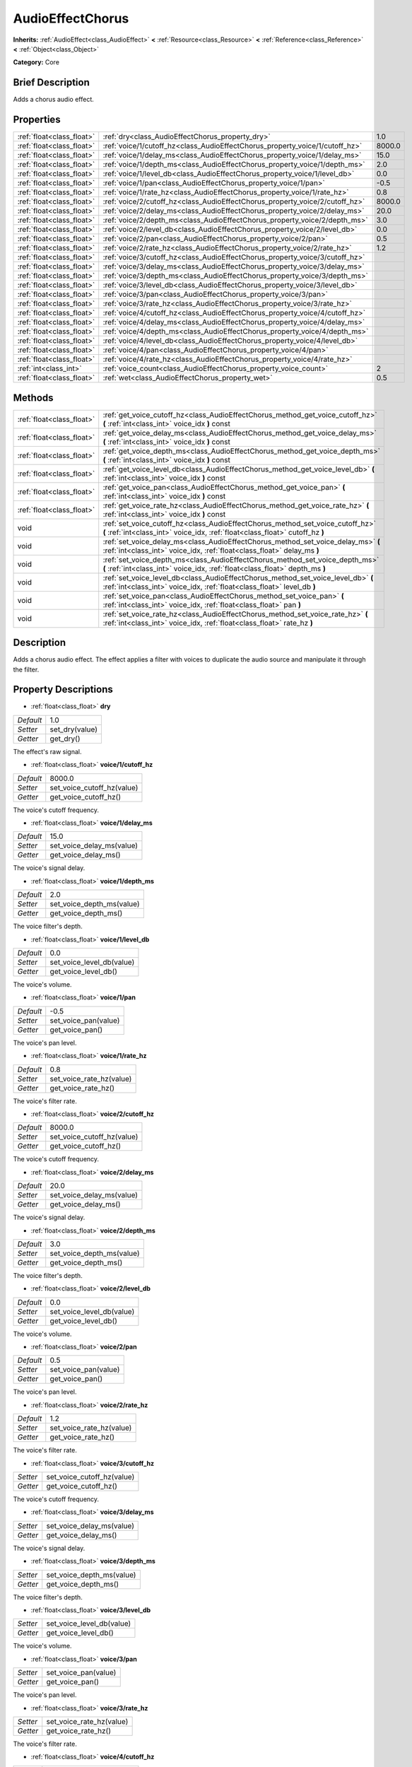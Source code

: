 .. Generated automatically by doc/tools/makerst.py in Godot's source tree.
.. DO NOT EDIT THIS FILE, but the AudioEffectChorus.xml source instead.
.. The source is found in doc/classes or modules/<name>/doc_classes.

.. _class_AudioEffectChorus:

AudioEffectChorus
=================

**Inherits:** :ref:`AudioEffect<class_AudioEffect>` **<** :ref:`Resource<class_Resource>` **<** :ref:`Reference<class_Reference>` **<** :ref:`Object<class_Object>`

**Category:** Core

Brief Description
-----------------

Adds a chorus audio effect.

Properties
----------

+---------------------------+------------------------------------------------------------------------------+--------+
| :ref:`float<class_float>` | :ref:`dry<class_AudioEffectChorus_property_dry>`                             | 1.0    |
+---------------------------+------------------------------------------------------------------------------+--------+
| :ref:`float<class_float>` | :ref:`voice/1/cutoff_hz<class_AudioEffectChorus_property_voice/1/cutoff_hz>` | 8000.0 |
+---------------------------+------------------------------------------------------------------------------+--------+
| :ref:`float<class_float>` | :ref:`voice/1/delay_ms<class_AudioEffectChorus_property_voice/1/delay_ms>`   | 15.0   |
+---------------------------+------------------------------------------------------------------------------+--------+
| :ref:`float<class_float>` | :ref:`voice/1/depth_ms<class_AudioEffectChorus_property_voice/1/depth_ms>`   | 2.0    |
+---------------------------+------------------------------------------------------------------------------+--------+
| :ref:`float<class_float>` | :ref:`voice/1/level_db<class_AudioEffectChorus_property_voice/1/level_db>`   | 0.0    |
+---------------------------+------------------------------------------------------------------------------+--------+
| :ref:`float<class_float>` | :ref:`voice/1/pan<class_AudioEffectChorus_property_voice/1/pan>`             | -0.5   |
+---------------------------+------------------------------------------------------------------------------+--------+
| :ref:`float<class_float>` | :ref:`voice/1/rate_hz<class_AudioEffectChorus_property_voice/1/rate_hz>`     | 0.8    |
+---------------------------+------------------------------------------------------------------------------+--------+
| :ref:`float<class_float>` | :ref:`voice/2/cutoff_hz<class_AudioEffectChorus_property_voice/2/cutoff_hz>` | 8000.0 |
+---------------------------+------------------------------------------------------------------------------+--------+
| :ref:`float<class_float>` | :ref:`voice/2/delay_ms<class_AudioEffectChorus_property_voice/2/delay_ms>`   | 20.0   |
+---------------------------+------------------------------------------------------------------------------+--------+
| :ref:`float<class_float>` | :ref:`voice/2/depth_ms<class_AudioEffectChorus_property_voice/2/depth_ms>`   | 3.0    |
+---------------------------+------------------------------------------------------------------------------+--------+
| :ref:`float<class_float>` | :ref:`voice/2/level_db<class_AudioEffectChorus_property_voice/2/level_db>`   | 0.0    |
+---------------------------+------------------------------------------------------------------------------+--------+
| :ref:`float<class_float>` | :ref:`voice/2/pan<class_AudioEffectChorus_property_voice/2/pan>`             | 0.5    |
+---------------------------+------------------------------------------------------------------------------+--------+
| :ref:`float<class_float>` | :ref:`voice/2/rate_hz<class_AudioEffectChorus_property_voice/2/rate_hz>`     | 1.2    |
+---------------------------+------------------------------------------------------------------------------+--------+
| :ref:`float<class_float>` | :ref:`voice/3/cutoff_hz<class_AudioEffectChorus_property_voice/3/cutoff_hz>` |        |
+---------------------------+------------------------------------------------------------------------------+--------+
| :ref:`float<class_float>` | :ref:`voice/3/delay_ms<class_AudioEffectChorus_property_voice/3/delay_ms>`   |        |
+---------------------------+------------------------------------------------------------------------------+--------+
| :ref:`float<class_float>` | :ref:`voice/3/depth_ms<class_AudioEffectChorus_property_voice/3/depth_ms>`   |        |
+---------------------------+------------------------------------------------------------------------------+--------+
| :ref:`float<class_float>` | :ref:`voice/3/level_db<class_AudioEffectChorus_property_voice/3/level_db>`   |        |
+---------------------------+------------------------------------------------------------------------------+--------+
| :ref:`float<class_float>` | :ref:`voice/3/pan<class_AudioEffectChorus_property_voice/3/pan>`             |        |
+---------------------------+------------------------------------------------------------------------------+--------+
| :ref:`float<class_float>` | :ref:`voice/3/rate_hz<class_AudioEffectChorus_property_voice/3/rate_hz>`     |        |
+---------------------------+------------------------------------------------------------------------------+--------+
| :ref:`float<class_float>` | :ref:`voice/4/cutoff_hz<class_AudioEffectChorus_property_voice/4/cutoff_hz>` |        |
+---------------------------+------------------------------------------------------------------------------+--------+
| :ref:`float<class_float>` | :ref:`voice/4/delay_ms<class_AudioEffectChorus_property_voice/4/delay_ms>`   |        |
+---------------------------+------------------------------------------------------------------------------+--------+
| :ref:`float<class_float>` | :ref:`voice/4/depth_ms<class_AudioEffectChorus_property_voice/4/depth_ms>`   |        |
+---------------------------+------------------------------------------------------------------------------+--------+
| :ref:`float<class_float>` | :ref:`voice/4/level_db<class_AudioEffectChorus_property_voice/4/level_db>`   |        |
+---------------------------+------------------------------------------------------------------------------+--------+
| :ref:`float<class_float>` | :ref:`voice/4/pan<class_AudioEffectChorus_property_voice/4/pan>`             |        |
+---------------------------+------------------------------------------------------------------------------+--------+
| :ref:`float<class_float>` | :ref:`voice/4/rate_hz<class_AudioEffectChorus_property_voice/4/rate_hz>`     |        |
+---------------------------+------------------------------------------------------------------------------+--------+
| :ref:`int<class_int>`     | :ref:`voice_count<class_AudioEffectChorus_property_voice_count>`             | 2      |
+---------------------------+------------------------------------------------------------------------------+--------+
| :ref:`float<class_float>` | :ref:`wet<class_AudioEffectChorus_property_wet>`                             | 0.5    |
+---------------------------+------------------------------------------------------------------------------+--------+

Methods
-------

+---------------------------+-----------------------------------------------------------------------------------------------------------------------------------------------------------------+
| :ref:`float<class_float>` | :ref:`get_voice_cutoff_hz<class_AudioEffectChorus_method_get_voice_cutoff_hz>` **(** :ref:`int<class_int>` voice_idx **)** const                                |
+---------------------------+-----------------------------------------------------------------------------------------------------------------------------------------------------------------+
| :ref:`float<class_float>` | :ref:`get_voice_delay_ms<class_AudioEffectChorus_method_get_voice_delay_ms>` **(** :ref:`int<class_int>` voice_idx **)** const                                  |
+---------------------------+-----------------------------------------------------------------------------------------------------------------------------------------------------------------+
| :ref:`float<class_float>` | :ref:`get_voice_depth_ms<class_AudioEffectChorus_method_get_voice_depth_ms>` **(** :ref:`int<class_int>` voice_idx **)** const                                  |
+---------------------------+-----------------------------------------------------------------------------------------------------------------------------------------------------------------+
| :ref:`float<class_float>` | :ref:`get_voice_level_db<class_AudioEffectChorus_method_get_voice_level_db>` **(** :ref:`int<class_int>` voice_idx **)** const                                  |
+---------------------------+-----------------------------------------------------------------------------------------------------------------------------------------------------------------+
| :ref:`float<class_float>` | :ref:`get_voice_pan<class_AudioEffectChorus_method_get_voice_pan>` **(** :ref:`int<class_int>` voice_idx **)** const                                            |
+---------------------------+-----------------------------------------------------------------------------------------------------------------------------------------------------------------+
| :ref:`float<class_float>` | :ref:`get_voice_rate_hz<class_AudioEffectChorus_method_get_voice_rate_hz>` **(** :ref:`int<class_int>` voice_idx **)** const                                    |
+---------------------------+-----------------------------------------------------------------------------------------------------------------------------------------------------------------+
| void                      | :ref:`set_voice_cutoff_hz<class_AudioEffectChorus_method_set_voice_cutoff_hz>` **(** :ref:`int<class_int>` voice_idx, :ref:`float<class_float>` cutoff_hz **)** |
+---------------------------+-----------------------------------------------------------------------------------------------------------------------------------------------------------------+
| void                      | :ref:`set_voice_delay_ms<class_AudioEffectChorus_method_set_voice_delay_ms>` **(** :ref:`int<class_int>` voice_idx, :ref:`float<class_float>` delay_ms **)**    |
+---------------------------+-----------------------------------------------------------------------------------------------------------------------------------------------------------------+
| void                      | :ref:`set_voice_depth_ms<class_AudioEffectChorus_method_set_voice_depth_ms>` **(** :ref:`int<class_int>` voice_idx, :ref:`float<class_float>` depth_ms **)**    |
+---------------------------+-----------------------------------------------------------------------------------------------------------------------------------------------------------------+
| void                      | :ref:`set_voice_level_db<class_AudioEffectChorus_method_set_voice_level_db>` **(** :ref:`int<class_int>` voice_idx, :ref:`float<class_float>` level_db **)**    |
+---------------------------+-----------------------------------------------------------------------------------------------------------------------------------------------------------------+
| void                      | :ref:`set_voice_pan<class_AudioEffectChorus_method_set_voice_pan>` **(** :ref:`int<class_int>` voice_idx, :ref:`float<class_float>` pan **)**                   |
+---------------------------+-----------------------------------------------------------------------------------------------------------------------------------------------------------------+
| void                      | :ref:`set_voice_rate_hz<class_AudioEffectChorus_method_set_voice_rate_hz>` **(** :ref:`int<class_int>` voice_idx, :ref:`float<class_float>` rate_hz **)**       |
+---------------------------+-----------------------------------------------------------------------------------------------------------------------------------------------------------------+

Description
-----------

Adds a chorus audio effect. The effect applies a filter with voices to duplicate the audio source and manipulate it through the filter.

Property Descriptions
---------------------

.. _class_AudioEffectChorus_property_dry:

- :ref:`float<class_float>` **dry**

+-----------+----------------+
| *Default* | 1.0            |
+-----------+----------------+
| *Setter*  | set_dry(value) |
+-----------+----------------+
| *Getter*  | get_dry()      |
+-----------+----------------+

The effect's raw signal.

.. _class_AudioEffectChorus_property_voice/1/cutoff_hz:

- :ref:`float<class_float>` **voice/1/cutoff_hz**

+-----------+----------------------------+
| *Default* | 8000.0                     |
+-----------+----------------------------+
| *Setter*  | set_voice_cutoff_hz(value) |
+-----------+----------------------------+
| *Getter*  | get_voice_cutoff_hz()      |
+-----------+----------------------------+

The voice's cutoff frequency.

.. _class_AudioEffectChorus_property_voice/1/delay_ms:

- :ref:`float<class_float>` **voice/1/delay_ms**

+-----------+---------------------------+
| *Default* | 15.0                      |
+-----------+---------------------------+
| *Setter*  | set_voice_delay_ms(value) |
+-----------+---------------------------+
| *Getter*  | get_voice_delay_ms()      |
+-----------+---------------------------+

The voice's signal delay.

.. _class_AudioEffectChorus_property_voice/1/depth_ms:

- :ref:`float<class_float>` **voice/1/depth_ms**

+-----------+---------------------------+
| *Default* | 2.0                       |
+-----------+---------------------------+
| *Setter*  | set_voice_depth_ms(value) |
+-----------+---------------------------+
| *Getter*  | get_voice_depth_ms()      |
+-----------+---------------------------+

The voice filter's depth.

.. _class_AudioEffectChorus_property_voice/1/level_db:

- :ref:`float<class_float>` **voice/1/level_db**

+-----------+---------------------------+
| *Default* | 0.0                       |
+-----------+---------------------------+
| *Setter*  | set_voice_level_db(value) |
+-----------+---------------------------+
| *Getter*  | get_voice_level_db()      |
+-----------+---------------------------+

The voice's volume.

.. _class_AudioEffectChorus_property_voice/1/pan:

- :ref:`float<class_float>` **voice/1/pan**

+-----------+----------------------+
| *Default* | -0.5                 |
+-----------+----------------------+
| *Setter*  | set_voice_pan(value) |
+-----------+----------------------+
| *Getter*  | get_voice_pan()      |
+-----------+----------------------+

The voice's pan level.

.. _class_AudioEffectChorus_property_voice/1/rate_hz:

- :ref:`float<class_float>` **voice/1/rate_hz**

+-----------+--------------------------+
| *Default* | 0.8                      |
+-----------+--------------------------+
| *Setter*  | set_voice_rate_hz(value) |
+-----------+--------------------------+
| *Getter*  | get_voice_rate_hz()      |
+-----------+--------------------------+

The voice's filter rate.

.. _class_AudioEffectChorus_property_voice/2/cutoff_hz:

- :ref:`float<class_float>` **voice/2/cutoff_hz**

+-----------+----------------------------+
| *Default* | 8000.0                     |
+-----------+----------------------------+
| *Setter*  | set_voice_cutoff_hz(value) |
+-----------+----------------------------+
| *Getter*  | get_voice_cutoff_hz()      |
+-----------+----------------------------+

The voice's cutoff frequency.

.. _class_AudioEffectChorus_property_voice/2/delay_ms:

- :ref:`float<class_float>` **voice/2/delay_ms**

+-----------+---------------------------+
| *Default* | 20.0                      |
+-----------+---------------------------+
| *Setter*  | set_voice_delay_ms(value) |
+-----------+---------------------------+
| *Getter*  | get_voice_delay_ms()      |
+-----------+---------------------------+

The voice's signal delay.

.. _class_AudioEffectChorus_property_voice/2/depth_ms:

- :ref:`float<class_float>` **voice/2/depth_ms**

+-----------+---------------------------+
| *Default* | 3.0                       |
+-----------+---------------------------+
| *Setter*  | set_voice_depth_ms(value) |
+-----------+---------------------------+
| *Getter*  | get_voice_depth_ms()      |
+-----------+---------------------------+

The voice filter's depth.

.. _class_AudioEffectChorus_property_voice/2/level_db:

- :ref:`float<class_float>` **voice/2/level_db**

+-----------+---------------------------+
| *Default* | 0.0                       |
+-----------+---------------------------+
| *Setter*  | set_voice_level_db(value) |
+-----------+---------------------------+
| *Getter*  | get_voice_level_db()      |
+-----------+---------------------------+

The voice's volume.

.. _class_AudioEffectChorus_property_voice/2/pan:

- :ref:`float<class_float>` **voice/2/pan**

+-----------+----------------------+
| *Default* | 0.5                  |
+-----------+----------------------+
| *Setter*  | set_voice_pan(value) |
+-----------+----------------------+
| *Getter*  | get_voice_pan()      |
+-----------+----------------------+

The voice's pan level.

.. _class_AudioEffectChorus_property_voice/2/rate_hz:

- :ref:`float<class_float>` **voice/2/rate_hz**

+-----------+--------------------------+
| *Default* | 1.2                      |
+-----------+--------------------------+
| *Setter*  | set_voice_rate_hz(value) |
+-----------+--------------------------+
| *Getter*  | get_voice_rate_hz()      |
+-----------+--------------------------+

The voice's filter rate.

.. _class_AudioEffectChorus_property_voice/3/cutoff_hz:

- :ref:`float<class_float>` **voice/3/cutoff_hz**

+----------+----------------------------+
| *Setter* | set_voice_cutoff_hz(value) |
+----------+----------------------------+
| *Getter* | get_voice_cutoff_hz()      |
+----------+----------------------------+

The voice's cutoff frequency.

.. _class_AudioEffectChorus_property_voice/3/delay_ms:

- :ref:`float<class_float>` **voice/3/delay_ms**

+----------+---------------------------+
| *Setter* | set_voice_delay_ms(value) |
+----------+---------------------------+
| *Getter* | get_voice_delay_ms()      |
+----------+---------------------------+

The voice's signal delay.

.. _class_AudioEffectChorus_property_voice/3/depth_ms:

- :ref:`float<class_float>` **voice/3/depth_ms**

+----------+---------------------------+
| *Setter* | set_voice_depth_ms(value) |
+----------+---------------------------+
| *Getter* | get_voice_depth_ms()      |
+----------+---------------------------+

The voice filter's depth.

.. _class_AudioEffectChorus_property_voice/3/level_db:

- :ref:`float<class_float>` **voice/3/level_db**

+----------+---------------------------+
| *Setter* | set_voice_level_db(value) |
+----------+---------------------------+
| *Getter* | get_voice_level_db()      |
+----------+---------------------------+

The voice's volume.

.. _class_AudioEffectChorus_property_voice/3/pan:

- :ref:`float<class_float>` **voice/3/pan**

+----------+----------------------+
| *Setter* | set_voice_pan(value) |
+----------+----------------------+
| *Getter* | get_voice_pan()      |
+----------+----------------------+

The voice's pan level.

.. _class_AudioEffectChorus_property_voice/3/rate_hz:

- :ref:`float<class_float>` **voice/3/rate_hz**

+----------+--------------------------+
| *Setter* | set_voice_rate_hz(value) |
+----------+--------------------------+
| *Getter* | get_voice_rate_hz()      |
+----------+--------------------------+

The voice's filter rate.

.. _class_AudioEffectChorus_property_voice/4/cutoff_hz:

- :ref:`float<class_float>` **voice/4/cutoff_hz**

+----------+----------------------------+
| *Setter* | set_voice_cutoff_hz(value) |
+----------+----------------------------+
| *Getter* | get_voice_cutoff_hz()      |
+----------+----------------------------+

The voice's cutoff frequency.

.. _class_AudioEffectChorus_property_voice/4/delay_ms:

- :ref:`float<class_float>` **voice/4/delay_ms**

+----------+---------------------------+
| *Setter* | set_voice_delay_ms(value) |
+----------+---------------------------+
| *Getter* | get_voice_delay_ms()      |
+----------+---------------------------+

The voice's signal delay.

.. _class_AudioEffectChorus_property_voice/4/depth_ms:

- :ref:`float<class_float>` **voice/4/depth_ms**

+----------+---------------------------+
| *Setter* | set_voice_depth_ms(value) |
+----------+---------------------------+
| *Getter* | get_voice_depth_ms()      |
+----------+---------------------------+

The voice filter's depth.

.. _class_AudioEffectChorus_property_voice/4/level_db:

- :ref:`float<class_float>` **voice/4/level_db**

+----------+---------------------------+
| *Setter* | set_voice_level_db(value) |
+----------+---------------------------+
| *Getter* | get_voice_level_db()      |
+----------+---------------------------+

The voice's volume.

.. _class_AudioEffectChorus_property_voice/4/pan:

- :ref:`float<class_float>` **voice/4/pan**

+----------+----------------------+
| *Setter* | set_voice_pan(value) |
+----------+----------------------+
| *Getter* | get_voice_pan()      |
+----------+----------------------+

The voice's pan level.

.. _class_AudioEffectChorus_property_voice/4/rate_hz:

- :ref:`float<class_float>` **voice/4/rate_hz**

+----------+--------------------------+
| *Setter* | set_voice_rate_hz(value) |
+----------+--------------------------+
| *Getter* | get_voice_rate_hz()      |
+----------+--------------------------+

The voice's filter rate.

.. _class_AudioEffectChorus_property_voice_count:

- :ref:`int<class_int>` **voice_count**

+-----------+------------------------+
| *Default* | 2                      |
+-----------+------------------------+
| *Setter*  | set_voice_count(value) |
+-----------+------------------------+
| *Getter*  | get_voice_count()      |
+-----------+------------------------+

The amount of voices in the effect.

.. _class_AudioEffectChorus_property_wet:

- :ref:`float<class_float>` **wet**

+-----------+----------------+
| *Default* | 0.5            |
+-----------+----------------+
| *Setter*  | set_wet(value) |
+-----------+----------------+
| *Getter*  | get_wet()      |
+-----------+----------------+

The effect's processed signal.

Method Descriptions
-------------------

.. _class_AudioEffectChorus_method_get_voice_cutoff_hz:

- :ref:`float<class_float>` **get_voice_cutoff_hz** **(** :ref:`int<class_int>` voice_idx **)** const

.. _class_AudioEffectChorus_method_get_voice_delay_ms:

- :ref:`float<class_float>` **get_voice_delay_ms** **(** :ref:`int<class_int>` voice_idx **)** const

.. _class_AudioEffectChorus_method_get_voice_depth_ms:

- :ref:`float<class_float>` **get_voice_depth_ms** **(** :ref:`int<class_int>` voice_idx **)** const

.. _class_AudioEffectChorus_method_get_voice_level_db:

- :ref:`float<class_float>` **get_voice_level_db** **(** :ref:`int<class_int>` voice_idx **)** const

.. _class_AudioEffectChorus_method_get_voice_pan:

- :ref:`float<class_float>` **get_voice_pan** **(** :ref:`int<class_int>` voice_idx **)** const

.. _class_AudioEffectChorus_method_get_voice_rate_hz:

- :ref:`float<class_float>` **get_voice_rate_hz** **(** :ref:`int<class_int>` voice_idx **)** const

.. _class_AudioEffectChorus_method_set_voice_cutoff_hz:

- void **set_voice_cutoff_hz** **(** :ref:`int<class_int>` voice_idx, :ref:`float<class_float>` cutoff_hz **)**

.. _class_AudioEffectChorus_method_set_voice_delay_ms:

- void **set_voice_delay_ms** **(** :ref:`int<class_int>` voice_idx, :ref:`float<class_float>` delay_ms **)**

.. _class_AudioEffectChorus_method_set_voice_depth_ms:

- void **set_voice_depth_ms** **(** :ref:`int<class_int>` voice_idx, :ref:`float<class_float>` depth_ms **)**

.. _class_AudioEffectChorus_method_set_voice_level_db:

- void **set_voice_level_db** **(** :ref:`int<class_int>` voice_idx, :ref:`float<class_float>` level_db **)**

.. _class_AudioEffectChorus_method_set_voice_pan:

- void **set_voice_pan** **(** :ref:`int<class_int>` voice_idx, :ref:`float<class_float>` pan **)**

.. _class_AudioEffectChorus_method_set_voice_rate_hz:

- void **set_voice_rate_hz** **(** :ref:`int<class_int>` voice_idx, :ref:`float<class_float>` rate_hz **)**

